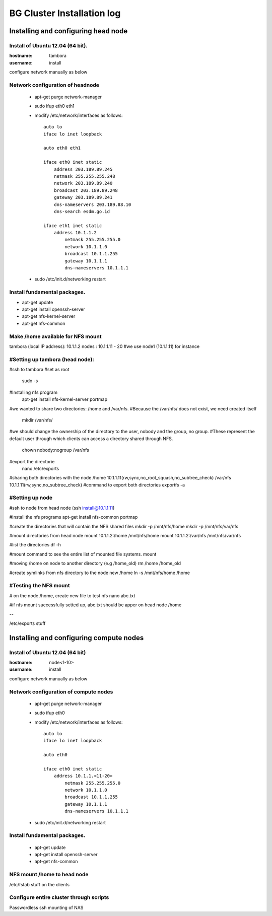 ===========================
BG Cluster Installation log
===========================

Installing and configuring head node
====================================


Install of Ubuntu 12.04 (64 bit).
---------------------------------

:hostname: tambora
:username: install

configure network manually as below


Network configuration of headnode
---------------------------------


 * apt-get purge network-manager
 * sudo ifup eth0 eth1
 * modify /etc/network/interfaces as follows::

    auto lo
    iface lo inet loopback

    auto eth0 eth1

    iface eth0 inet static
    	address 203.189.89.245
    	netmask 255.255.255.248
    	network 203.189.89.240
    	broadcast 203.189.89.248
    	gateway 203.189.89.241
    	dns-nameservers 203.189.88.10
    	dns-search esdm.go.id

    iface eth1 inet static
    	address 10.1.1.2
            netmask 255.255.255.0
            network 10.1.1.0
            broadcast 10.1.1.255
            gateway 10.1.1.1
            dns-nameservers 10.1.1.1


 * sudo /etc/init.d/networking restart

Install fundamental packages.
-----------------------------

* apt-get update
* apt-get install openssh-server
* apt-get nfs-kernel-server
* apt-get nfs-common


Make /home available for NFS mount
----------------------------------
tambora (local IP address): 10.1.1.2
nodes : 10.1.1.11 - 20
#we use node1 (10.1.1.11) for instance

#Setting up tambora (head node):
--------------------------------
#ssh to tambora
#set as root
	sudo -s
#Installing nfs program
	apt-get install nfs-kernel-server portmap
#we wanted to share two directories: /home and /var/nfs.
#Because the /var/nfs/ does not exist, we need created itself
	mkdir /var/nfs/

#we should change the ownership of the directory to the user, nobody and the group, no group. 
#These represent the default user through which clients can access a directory shared through NFS. 
	chown nobody:nogroup /var/nfs
#export the directorie
	nano /etc/exports
#sharing both directories with the node
/home           10.1.1.11(rw,sync,no_root_squash,no_subtree_check)
/var/nfs        10.1.1.11(rw,sync,no_subtree_check)
#command to export both directories
exportfs -a

#Setting up node
----------------
#ssh to node from head node (ssh install@10.1.1.11)

#Install the nfs programs
apt-get install nfs-common portmap

#create the directories that will contain the NFS shared files
mkdir -p /mnt/nfs/home
mkdir -p /mnt/nfs/var/nfs

#mount directories from head node
mount 10.1.1.2:/home /mnt/nfs/home
mount 10.1.1.2:/var/nfs /mnt/nfs/var/nfs

#list the directories
df -h

#mount command to see the entire list of mounted file systems.
mount

#moving /home on node to another directory (e.g /home_old)
rm /home /home_old

#create symlinks from nfs directory to the node new /home
ln -s /mnt/nfs/home /home

#Testing the NFS mount
----------------------
# on the node /home, create new file to test nfs 
nano abc.txt

#if nfs mount successfully setted up, abc.txt should be apper on head node /home

--

/etc/exports stuff

Installing and configuring compute nodes
========================================

Install of Ubuntu 12.04 (64 bit)
--------------------------------

:hostname: node<1-10>
:username: install

configure network manually as below


Network configuration of compute nodes
--------------------------------------

 * apt-get purge network-manager
 * sudo ifup eth0
 * modify /etc/network/interfaces as follows::

    auto lo
    iface lo inet loopback

    auto eth0

    iface eth0 inet static
    	address 10.1.1.<11-20>
            netmask 255.255.255.0
            network 10.1.1.0
            broadcast 10.1.1.255
            gateway 10.1.1.1
            dns-nameservers 10.1.1.1


 * sudo /etc/init.d/networking restart

Install fundamental packages.
-----------------------------

 * apt-get update
 * apt-get install openssh-server
 * apt-get nfs-common

NFS mount /home to head node
----------------------------


/etc/fstab stuff on the clients


Configure entire cluster through scripts
----------------------------------------

Passwordless ssh
mounting of NAS
